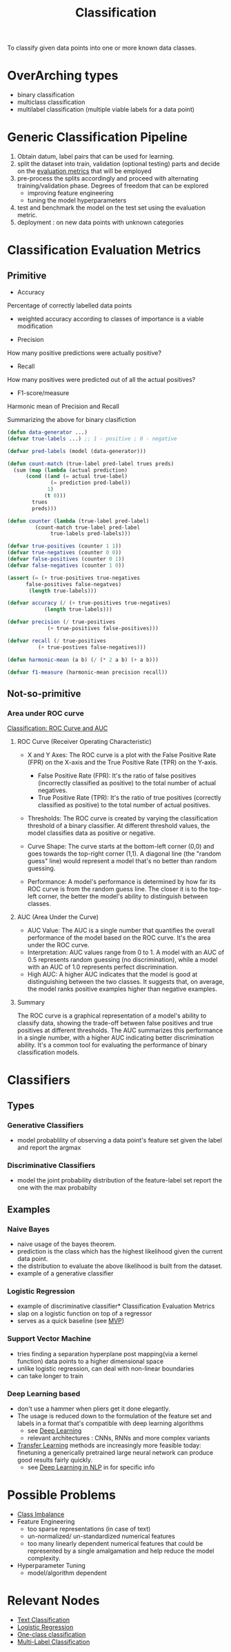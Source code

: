 :PROPERTIES:
:ID:       0fb8c9c4-f491-4d40-b6b7-a6a331316c01
:END:
#+title: Classification
#+filetags: :task:ai:

#+begin_center
To classify given data points into one or more known data classes.
#+end_center

* OverArching types
- binary classification
- multiclass classification
- multilabel classification (multiple viable labels for a data point)
* Generic Classification Pipeline
:PROPERTIES:
:ID:       b5bbb126-c808-468c-962d-8361aa8c8dd1
:END:
1. Obtain datum, label pairs that can be used for learning.
2. split the dataset into train, validation (optional testing) parts and decide on the [[id:bd383ba2-37e9-412f-b245-919fa47831bc][evaluation metrics]] that will be employed
3. pre-process the splits accordingly and proceed with alternating training/validation phase. Degrees of freedom that can be explored
   - improving feature engineering 
   - tuning the model hyperparameters
4. test and benchmark the model on the test set using the evaluation metric.
5. deployment : on new data points with unknown categories

* Classification Evaluation Metrics
:PROPERTIES:
:ID:       bd383ba2-37e9-412f-b245-919fa47831bc
:END:
** Primitive
- Accuracy
Percentage of correctly labelled data points
 - weighted accuracy according to classes of importance is a viable modification
- Precision
How many positive predictions were actually positive?
- Recall
How many positives were predicted out of all the actual positives?
- F1-score/measure
Harmonic mean of Precision and Recall

Summarizing the above for binary clasifiction
#+begin_src lisp
  (defun data-generator ...)
  (defvar true-labels ...) ;; 1 - positive ; 0 - negative

  (defvar pred-labels (model (data-generator)))

  (defun count-match (true-label pred-label trues preds)
    (sum (map (lambda (actual prediction)
		(cond ((and (= actual true-label)
			    (= prediction pred-label))
		       1)
		      (t 0)))
	      trues
	      preds)))

  (defun counter (lambda (true-label pred-label)
		   (count-match true-label pred-label
				true-labels pred-labels)))

  (defvar true-positives (counter 1 1))
  (defvar true-negatives (counter 0 0))
  (defvar false-positives (counter 0 1))
  (defvar false-negatives (counter 1 0))

  (assert (= (+ true-positives true-negatives
		false-positives false-negatves)
	     (length true-labels)))

  (defvar accuracy (/ (+ true-positives true-negatives)
		      (length true-labels)))

  (defvar precision (/ true-positives
		       (+ true-positives false-positives)))

  (defvar recall (/ true-positives
		    (+ true-postives false-negatives)))

  (defun harmonic-mean (a b) (/ (* 2 a b) (+ a b)))

  (defvar f1-measure (harmonic-mean precision recall))
      #+end_src
      
** Not-so-primitive
*** Area under ROC curve
  [[https://developers.google.com/machine-learning/crash-course/classification/roc-and-auc][Classification: ROC Curve and AUC]] 
**** ROC Curve (Receiver Operating Characteristic)
- X and Y Axes: The ROC curve is a plot with the False Positive Rate (FPR) on the X-axis and the True Positive Rate (TPR) on the Y-axis.
  - False Positive Rate (FPR): It's the ratio of false positives (incorrectly classified as positive) to the total number of actual negatives.
  - True Positive Rate (TPR): It's the ratio of true positives (correctly classified as positive) to the total number of actual positives.

- Thresholds: The ROC curve is created by varying the classification threshold of a binary classifier. At different threshold values, the model classifies data as positive or negative.

- Curve Shape: The curve starts at the bottom-left corner (0,0) and goes towards the top-right corner (1,1). A diagonal line (the "random guess" line) would represent a model that's no better than random guessing.

- Performance: A model's performance is determined by how far its ROC curve is from the random guess line. The closer it is to the top-left corner, the better the model's ability to distinguish between classes.

**** AUC (Area Under the Curve)
- AUC Value: The AUC is a single number that quantifies the overall performance of the model based on the ROC curve. It's the area under the ROC curve.
- Interpretation: AUC values range from 0 to 1. A model with an AUC of 0.5 represents random guessing (no discrimination), while a model with an AUC of 1.0 represents perfect discrimination.
- High AUC: A higher AUC indicates that the model is good at distinguishing between the two classes. It suggests that, on average, the model ranks positive examples higher than negative examples.

**** Summary
The ROC curve is a graphical representation of a model's ability to classify data, showing the trade-off between false positives and true positives at different thresholds. The AUC summarizes this performance in a single number, with a higher AUC indicating better discrimination ability. It's a common tool for evaluating the performance of binary classification models. 
* Classifiers
:PROPERTIES:
:ID:       31a028e3-f87a-4aae-85b7-04bc0c8a32af
:END:
** Types
*** Generative Classifiers
 - model probablility of observing a data point's feature set given the label and report the argmax
*** Discriminative Classifiers
 - model the joint probability distribution of the feature-label set report the one with the max probabilty 
** Examples
*** Naive Bayes
 - naive usage of the bayes theorem.
 - prediction is the class which has the highest likelihood given the current data point.
 - the distribution to evaluate the above likelihood is built from the dataset.
 - example of a generative classifier
*** Logistic Regression
 - example of discriminative classifier* Classification Evaluation Metrics
 - slap on a logistic function on top of a regressor
 - serves as a quick baseline (see [[id:8c6bce48-0cac-487c-8789-e08f22c00094][MVP]])
*** Support Vector Machine
 - tries finding a separation hyperplane post mapping(via a kernel function) data points to a higher dimensional space
 - unlike logistic regression, can deal with non-linear boundaries
 - can take longer to train
*** Deep Learning based
 - don't use a hammer when pliers get it done elegantly.
 - The usage is reduced down to the formulation of the feature set and labels in a format that's compatible with deep learning algorithms
    - see [[id:20230713T110040.814546][Deep Learning]]
    - relevant architectures : CNNs, RNNs and more complex variants
 - [[id:64c6a881-ef47-4973-a821-34e0cc085f34][Transfer Learning]] methods are increasingly more feasible today: finetuning a generically pretrained large neural network can produce good results fairly quickly.
   - see [[id:4252684e-4148-442a-838c-d8c3e842be42][Deep Learning in NLP]] in for specific info
* Possible Problems
 -  [[id:89c8e59e-e058-4edc-bd85-b4db9eb089a9][Class Imbalance]]
 -  Feature Engineering
   - too sparse representations (in case of text)
   - un-normalized/ un-standardized numerical features
   - too many linearly dependent numerical features that could be represented by a single amalgamation and help reduce the model complexity.
 -  Hyperparameter Tuning
    - model/algorithm dependent
* Relevant Nodes
 - [[id:f8d2207f-86d3-4501-a7bc-393fb53c52c1][Text Classification]]
 - [[id:91729987-32db-482a-bc1b-91469579413b][Logistic Regression]]
 - [[id:058a18f5-1bf4-4185-a67c-3fd6116d9129][One-class classification]]
 - [[id:59154949-1de9-4019-b031-39db6f1a1a89][Multi-Label Classification]]
 




 

